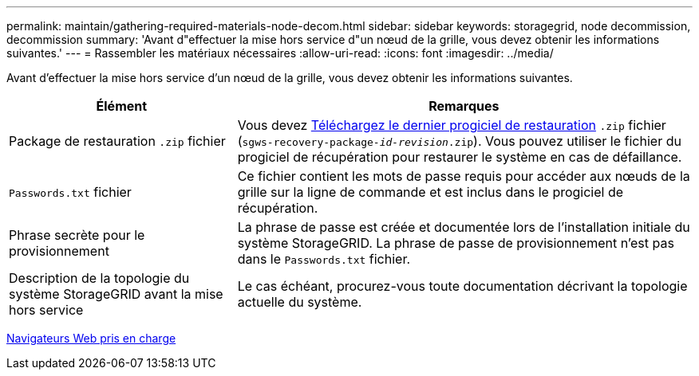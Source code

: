 ---
permalink: maintain/gathering-required-materials-node-decom.html 
sidebar: sidebar 
keywords: storagegrid, node decommission, decommission 
summary: 'Avant d"effectuer la mise hors service d"un nœud de la grille, vous devez obtenir les informations suivantes.' 
---
= Rassembler les matériaux nécessaires
:allow-uri-read: 
:icons: font
:imagesdir: ../media/


[role="lead"]
Avant d'effectuer la mise hors service d'un nœud de la grille, vous devez obtenir les informations suivantes.

[cols="1a,2a"]
|===
| Élément | Remarques 


 a| 
Package de restauration `.zip` fichier
 a| 
Vous devez xref:downloading-recovery-package.adoc[Téléchargez le dernier progiciel de restauration] `.zip` fichier (`sgws-recovery-package-_id-revision_.zip`). Vous pouvez utiliser le fichier du progiciel de récupération pour restaurer le système en cas de défaillance.



 a| 
`Passwords.txt` fichier
 a| 
Ce fichier contient les mots de passe requis pour accéder aux nœuds de la grille sur la ligne de commande et est inclus dans le progiciel de récupération.



 a| 
Phrase secrète pour le provisionnement
 a| 
La phrase de passe est créée et documentée lors de l'installation initiale du système StorageGRID. La phrase de passe de provisionnement n'est pas dans le `Passwords.txt` fichier.



 a| 
Description de la topologie du système StorageGRID avant la mise hors service
 a| 
Le cas échéant, procurez-vous toute documentation décrivant la topologie actuelle du système.

|===
xref:../admin/web-browser-requirements.adoc[Navigateurs Web pris en charge]

